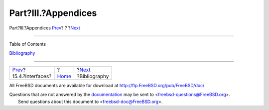 ====================
Part?III.?Appendices
====================

.. raw:: html

   <div class="navheader">

Part?III.?Appendices
`Prev <oss-interfaces.html>`__?
?
?\ `Next <bi01.html>`__

--------------

.. raw:: html

   </div>

.. raw:: html

   <div class="part">

.. raw:: html

   <div class="titlepage" xmlns="">

.. raw:: html

   <div>

.. raw:: html

   <div>

.. raw:: html

   </div>

.. raw:: html

   </div>

.. raw:: html

   </div>

.. raw:: html

   <div class="toc">

.. raw:: html

   <div class="toc-title">

Table of Contents

.. raw:: html

   </div>

`Bibliography <bi01.html>`__

.. raw:: html

   </div>

.. raw:: html

   </div>

.. raw:: html

   <div class="navfooter">

--------------

+-----------------------------------+-------------------------+---------------------------+
| `Prev <oss-interfaces.html>`__?   | ?                       | ?\ `Next <bi01.html>`__   |
+-----------------------------------+-------------------------+---------------------------+
| 15.4.?Interfaces?                 | `Home <index.html>`__   | ?Bibliography             |
+-----------------------------------+-------------------------+---------------------------+

.. raw:: html

   </div>

All FreeBSD documents are available for download at
http://ftp.FreeBSD.org/pub/FreeBSD/doc/

| Questions that are not answered by the
  `documentation <http://www.FreeBSD.org/docs.html>`__ may be sent to
  <freebsd-questions@FreeBSD.org\ >.
|  Send questions about this document to <freebsd-doc@FreeBSD.org\ >.
